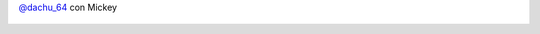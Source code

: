 `@dachu_64 <https://twitter.com/dachu_64>`_ con Mickey

.. figure:: 5gh06n.thumbnail.jpg
  :target: 5gh06n.jpg
